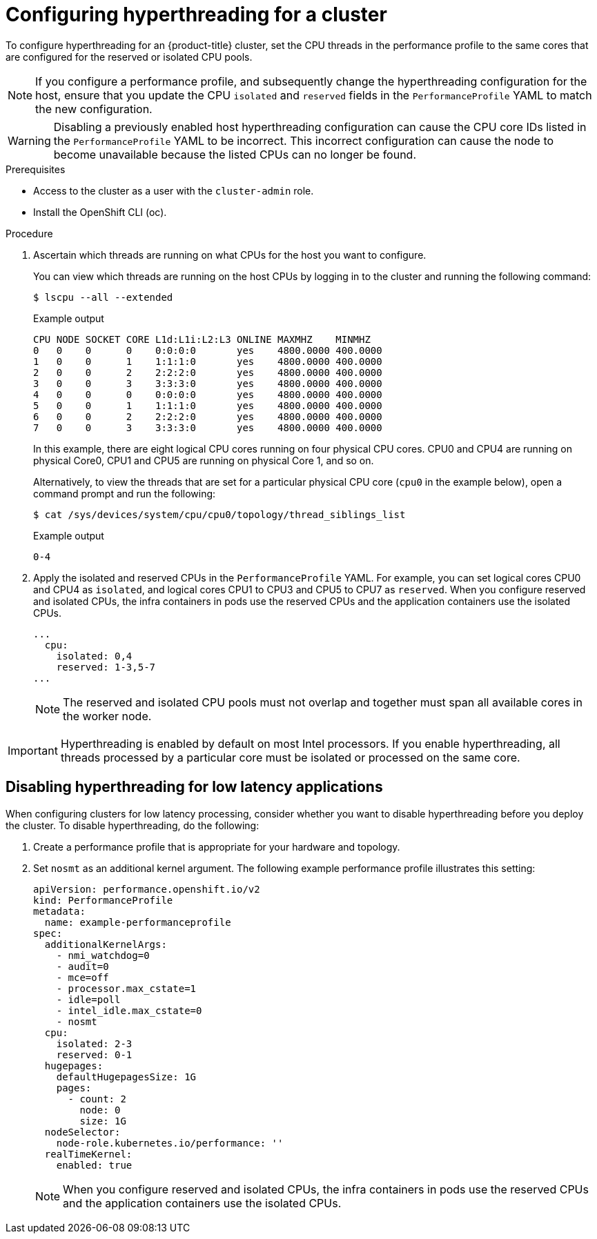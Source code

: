 // Module included in the following assemblies:
//
// scalability_and_performance/cnf-low-latency-tuning.adoc

:_mod-docs-content-type: PROCEDURE
[id="configuring_hyperthreading_for_a_cluster_{context}"]
= Configuring hyperthreading for a cluster

To configure hyperthreading for an {product-title} cluster, set the CPU threads in the performance profile to the same cores that are configured for the reserved or isolated CPU pools.

[NOTE]
====
If you configure a performance profile, and subsequently change the hyperthreading configuration for the host, ensure that you update the CPU `isolated` and `reserved` fields in the `PerformanceProfile` YAML to match the new configuration.
====

[WARNING]
====
Disabling a previously enabled host hyperthreading configuration can cause the CPU core IDs listed in the `PerformanceProfile` YAML to be incorrect. This incorrect configuration can cause the node to become unavailable because the listed CPUs can no longer be found.
====

.Prerequisites

* Access to the cluster as a user with the `cluster-admin` role.
* Install the OpenShift CLI (oc).

.Procedure

. Ascertain which threads are running on what CPUs for the host you want to configure.
+
You can view which threads are running on the host CPUs by logging in to the cluster and running the following command:
+
[source,terminal]
----
$ lscpu --all --extended
----
+
.Example output
+
[source,terminal]
----
CPU NODE SOCKET CORE L1d:L1i:L2:L3 ONLINE MAXMHZ    MINMHZ
0   0    0      0    0:0:0:0       yes    4800.0000 400.0000
1   0    0      1    1:1:1:0       yes    4800.0000 400.0000
2   0    0      2    2:2:2:0       yes    4800.0000 400.0000
3   0    0      3    3:3:3:0       yes    4800.0000 400.0000
4   0    0      0    0:0:0:0       yes    4800.0000 400.0000
5   0    0      1    1:1:1:0       yes    4800.0000 400.0000
6   0    0      2    2:2:2:0       yes    4800.0000 400.0000
7   0    0      3    3:3:3:0       yes    4800.0000 400.0000
----
+
In this example, there are eight logical CPU cores running on four physical CPU cores. CPU0 and CPU4 are running on physical Core0, CPU1 and CPU5 are running on physical Core 1, and so on.
+
Alternatively, to view the threads that are set for a particular physical CPU core (`cpu0` in the example below), open a command prompt and run the following:
+
[source,terminal]
----
$ cat /sys/devices/system/cpu/cpu0/topology/thread_siblings_list
----
+
.Example output
+
[source,terminal]
----
0-4
----

. Apply the isolated and reserved CPUs in the `PerformanceProfile` YAML. For example, you can set logical cores CPU0 and CPU4 as `isolated`, and logical cores CPU1 to CPU3 and CPU5 to CPU7 as `reserved`. When you configure reserved and isolated CPUs, the infra containers in pods use the reserved CPUs and the application containers use the isolated CPUs.
+
[source,yaml]
----
...
  cpu:
    isolated: 0,4
    reserved: 1-3,5-7
...
----
+
[NOTE]
====
The reserved and isolated CPU pools must not overlap and together must span all available cores in the worker node.
====

[IMPORTANT]
====
Hyperthreading is enabled by default on most Intel processors. If you enable hyperthreading, all threads processed by a particular core must be isolated or processed on the same core.
====

[id="disabling_hyperthreading_for_low_latency_applications_{context}"]
== Disabling hyperthreading for low latency applications

When configuring clusters for low latency processing, consider whether you want to disable hyperthreading before you deploy the cluster. To disable hyperthreading, do the following:

. Create a performance profile that is appropriate for your hardware and topology.
. Set `nosmt` as an additional kernel argument. The following example performance profile illustrates this setting:
+
[source,yaml]
----
﻿apiVersion: performance.openshift.io/v2
kind: PerformanceProfile
metadata:
  name: example-performanceprofile
spec:
  additionalKernelArgs:
    - nmi_watchdog=0
    - audit=0
    - mce=off
    - processor.max_cstate=1
    - idle=poll
    - intel_idle.max_cstate=0
    - nosmt
  cpu:
    isolated: 2-3
    reserved: 0-1
  hugepages:
    defaultHugepagesSize: 1G
    pages:
      - count: 2
        node: 0
        size: 1G
  nodeSelector:
    node-role.kubernetes.io/performance: ''
  realTimeKernel:
    enabled: true
----
+
[NOTE]
====
When you configure reserved and isolated CPUs, the infra containers in pods use the reserved CPUs and the application containers use the isolated CPUs.
====
